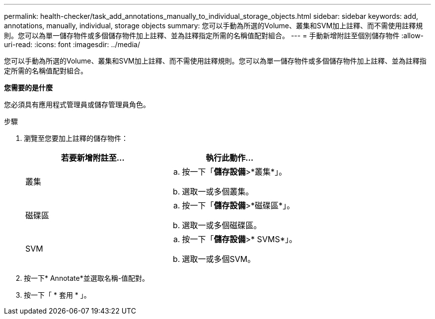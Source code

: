 ---
permalink: health-checker/task_add_annotations_manually_to_individual_storage_objects.html 
sidebar: sidebar 
keywords: add, annotations, manually, individual, storage objects 
summary: 您可以手動為所選的Volume、叢集和SVM加上註釋、而不需使用註釋規則。您可以為單一儲存物件或多個儲存物件加上註釋、並為註釋指定所需的名稱值配對組合。 
---
= 手動新增附註至個別儲存物件
:allow-uri-read: 
:icons: font
:imagesdir: ../media/


[role="lead"]
您可以手動為所選的Volume、叢集和SVM加上註釋、而不需使用註釋規則。您可以為單一儲存物件或多個儲存物件加上註釋、並為註釋指定所需的名稱值配對組合。

*您需要的是什麼*

您必須具有應用程式管理員或儲存管理員角色。

.步驟
. 瀏覽至您要加上註釋的儲存物件：
+
[cols="2*"]
|===
| 若要新增附註至... | 執行此動作... 


 a| 
叢集
 a| 
.. 按一下「*儲存設備*>*叢集*」。
.. 選取一或多個叢集。




 a| 
磁碟區
 a| 
.. 按一下「*儲存設備*>*磁碟區*」。
.. 選取一或多個磁碟區。




 a| 
SVM
 a| 
.. 按一下「*儲存設備*>* SVMS*」。
.. 選取一或多個SVM。


|===
. 按一下* Annotate*並選取名稱-值配對。
. 按一下「 * 套用 * 」。


